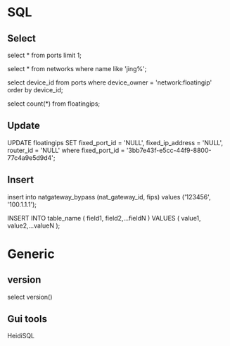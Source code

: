 #+STARTUP: showall
#+OPTIONS: ^:nil


* SQL
** Select
select * from ports limit 1;

select * from networks where name like 'jing%';

select device_id from ports where device_owner = 'network:floatingip' order by device_id;

select count(*) from floatingips;

** Update
UPDATE floatingips SET fixed_port_id = 'NULL', fixed_ip_address = 'NULL', router_id = 'NULL' where fixed_port_id = '3bb7e43f-e5cc-44f9-8800-77c4a9e5d9d4';

** Insert
insert into natgateway_bypass (nat_gateway_id, fips) values ('123456', '100.1.1.1');

INSERT INTO table_name ( field1, field2,...fieldN ) VALUES ( value1, value2,...valueN );

* Generic
** version
select version()

** Gui tools
HeidiSQL

